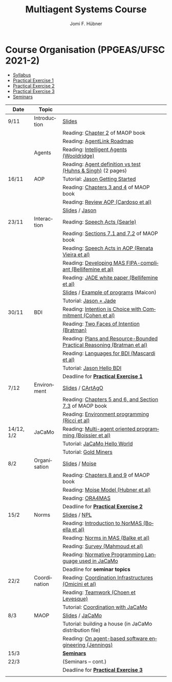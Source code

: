 #+TITLE:    Multiagent Systems Course
#+AUTHOR:   Jomi F. Hübner
#+EMAIL:    jomi.hubner@ufsc.br

#+DESCRIPTION: 
#+KEYWORDS: 
#+LANGUAGE:  pt
#+OPTIONS: email:t H:2 toc:nil num:nil author:t \n:nil @:t ::t |:t ^:t -:t f:t *:t <:t
#+OPTIONS: TeX:t LaTeX:nil skip:nil d:nil todo:t pri:nil tags:nil
#+HTML_HEAD: <link rel="stylesheet" type="text/css" href="https://jomifred.github.io/ia/ia.css" />

* Course Organisation (PPGEAS/UFSC 2021-2)

  - [[./syllabus.pdf][Syllabus]]
  - [[./tp/tp-cnp.pdf][Practical Exercise 1]] 
  - [[./tp/tp-auction.pdf][Practical Exercise 2]] 
  - [[./tp/tp-gold-miners.pdf][Practical Exercise 3]] 
  - [[./seminario-sma.pdf][Seminars]]
  

| Date | Topic        |                                                                                                                                          |   |
|------+--------------+------------------------------------------------------------------------------------------------------------------------------------------+---|
| 9/11 | Introduction | [[./slides/intro.pdf][Slides]]                                                                                                           |   |
|      |              | Reading: [[https://mitpress.mit.edu/books/multi-agent-oriented-programming][Chapter 2]] of MAOP book                                     |   |
|      |              | Reading: [[./leituras/agentlink-roadmap.pdf][AgentLink Roadmap]]                                                                         |   |
|       | Agents       | Reading: [[./leituras/IntellAgents.Wool.pdf][Intelligent Agents (Wooldridge)]]                                                           |   |
|      |              | Reading: [[https://www.csc2.ncsu.edu/faculty/mpsingh/papers/columns/aow-1-5-97.pdf][Agent definition vs test (Huhns & Singh)]] (2 pages) |   |
| 16/11 | AOP          | Tutorial: [[http://jason.sourceforge.net/mini-tutorial/getting-started/][Jason Getting Started]]                                         |   |
|      |              | Reading: [[https://mitpress.mit.edu/books/multi-agent-oriented-programming][Chapters 3 and 4]] of MAOP book                              |   |
|      |              | Reading: [[https://doi.org/10.3390/computers10020016][Review AOP (Cardoso et al)]]                                                       |   |
|      |              | [[./slides/slides-aop.pdf][Slides]] /  [[http://jason.sf.net][Jason]]                                                                    |   |
| 23/11 | Interaction  | Reading: [[./leituras/SpeechActs-Searle.pdf][Speech Acts (Searle)]]                                                                      |   |
|      |              | Reading: [[https://mitpress.mit.edu/books/multi-agent-oriented-programming][Sections 7.1 and 7.2]] of MAOP book                          |   |
|      |              | Reading: [[./leituras/SpeechActs-AOP.pdf][Speech Acts in AOP (Renata Vieira et al)]]                                                     |   |
|      |              | Reading: [[./leituras/FIPA-JADE.pdf][Developing MAS FIPA-compliant (Bellifemine et al)]]                                                 |   |
|      |              | Reading: [[./leituras/WhitePaperJADEEXP.pdf][JADE white paper (Bellifemine et al)]]                                                      |   |
|      |              | [[./slides/slides-interaction.pdf][Slides]] / [[./interaction/exemplo-jade-maicon.zip][Example of programs]] (Maicon)                    |   |
|      |              | Tutorial: [[http://jason.sourceforge.net/mini-tutorial/jason-jade/][Jason + Jade]]                                                       |   |
| 30/11 | BDI          | Reading: [[./leituras/cohe90_1.pdf][Intention is Choice with Commitment (Cohen et al)]]                                                  |   |
|      |              | Reading: [[./leituras/Bratman-TwoFacesOfIntention.pdf][Two Faces of Intention (Bratman)]]                                                |   |
|      |              | Reading: [[./leituras/Bratman-PlansPracticalResoning.pdf][Plans and Resource-Bounded Practical Reasoning (Bratman et al)]]               |   |
|      |              | Reading: [[./leituras/mascardi05languages.pdf][Languages for BDI (Mascardi et al)]]                                                      |   |
|      |              | Tutorial: [[http://jason.sourceforge.net/mini-tutorial/hello-bdi/][Jason Hello BDI]]                                                     |   |
|      |              | Deadline for [[./tp/tp-cnp.pdf][*Practical Exercise 1*]]                                                                                 |   |
| 7/12    | Environment  | [[./slides/slides-eop.pdf][Slides]] / [[http://cartago.sourceforge.net/][CArtAgO]]                                                       |   |
|      |              | Reading: [[https://mitpress.mit.edu/books/multi-agent-oriented-programming][Chapters 5 and 6, and Section 7.3]] of MAOP book             |   |
|      |              | Reading: [[./leituras/Ricci-Artefacts.pdf][Environment programming (Ricci et al)]]                                                       |   |
| 14/12, 1/2 | JaCaMo       | Reading: [[http://dx.doi.org/10.1016/j.scico.2011.10.004][Multi-agent oriented programming (Boissier et al)]]                            |   |
|      |              | Tutorial: [[http://jacamo.sourceforge.net/tutorial/hello-world/][JaCaMo Hello World]]                                                    |   |
|      |              | Tutorial: [[http://jacamo.sourceforge.net/tutorial/gold-miners][Gold Miners]]                                                            |   |
| 8/2  | Organisation | [[./slides/slides-oop.pdf][Slides]] / [[http://moise.sf.net][Moise]]                                                                     |   |
|      |              | Reading: [[https://mitpress.mit.edu/books/multi-agent-oriented-programming][Chapters 8 and 9]] of MAOP book                              |   |
|      |              | Reading: [[http://moise.sourceforge.net/doc/publications/Hubner-sbia2002.pdf][Moise Model (Hubner et al)]]                               |   |
|      |              | Reading: [[http://dx.doi.org/10.1007/s10458-009-9084-y][ORA4MAS]]                                                                        |   |
|      |              | Deadline for [[./tp/tp-auction.pdf][*Practical Exercise 2*]]                                                                             |   |
| 15/2 | Norms        | [[./slides/slides-norms.pdf][Slides]] / [[https://github.com/moise-lang/npl][NPL]]                                                       |   |
|      |              | Reading: [[./leituras/Boella-Introdo-NormMas.pdf][Introduction to NorMAS (Boella et al)]]                                                |   |
|      |              | Reading: [[http://drops.dagstuhl.de/opus/volltexte/2013/3998/][Norms in MAS (Balke et al)]]                                              |   |
|      |              | Reading: [[http://dx.doi.org/10.1155/2014/684587][Survey (Mahmoud et al)]]                                                               |   |
|      |              | Reading: [[http://dx.doi.org/10.1007/s10472-011-9251-0][Normative Programming Language used in JaCaMo]]                                  |   |
|      |              | Deadline for *seminar topics*                                                                                                            |   |
| 22/2 | Coordination | Reading: [[https://doi.org/10.1007/1-4020-8058-1_17][Coordination Infrastructures (Omicini et al)]]                                      |   |
|      |              | Reading: [[http://web.media.mit.edu/~cynthiab/Readings/cohen-teamwork.pdf][Teamwork (Choen et Levesque)]]                                |   |
|      |              | Tutorial: [[http://jacamo.sourceforge.net/tutorial/coordination/][Coordination with JaCaMo]]                                             |   |
| 8/3  | MAOP         | [[./slides/slides-maop.pdf][Slides]] / [[http://jacamo.sf.net][JaCaMo]]                                                                  |   |
|      |              | Tutorial: building a house (in JaCaMo distribution file)                                                                                 |   |
|      |              | Reading: [[./leituras/Jennings-AG-SE.pdf][On agent-based software engineering (Jennings)]]                                               |   |
| 15/3 |              | [[./2017/seminario-sma.pdf][*Seminars*]]                                                                                                 |   |
| 22/3 |              | (Seminars -- cont.)                                                                                                                      |   |
|      |              | Deadline for  [[./tp/tp-gold-miners.pdf][*Practical Exercise 3*]]                                                                        |   |
|      |              |                                                                                                                                          |   |

* COMMENT old
| 12/11 | Methods      | [[./slides/slides-openaeolus.pdf][Slides]] / [[http://www.uez.com.br/aeolus][Open AEOlus]]                                                  |   |
|      |              | Reading: [[./leituras/golden-fleece.pdf][Jason and the Golden Fleece (Bordini et al)]]                                                   |   |



* COMMENT Course Presentation (PPGEAS/UFSC 2014)

  - [[./2014/syllabus.pdf][Syllabus]]
  - [[./tp/tp-cnp.pdf][Practical Exercise 1]] 
  - [[./tp/tp-auction.pdf][Practical Exercise 2]] 
  - [[./2014/seminario-sma.pdf][Seminars]]
  - [[./2014/projeto-sma.pdf][Project]]
  

| Date  | Topic        |                                                                                                                            |   |
|-------+--------------+----------------------------------------------------------------------------------------------------------------------------+---|
| 13/08 | Introduction |                                                                                                                            |   |
| 20/08 | Agents       | Reading: [[./leituras/agentlink-roadmap.pdf][AgentLink Roadmap]]                                                           |   |
|       |              | Reading: [[./leituras/IntellAgents.Wool.pdf][Intelligent Agents (Wooldridge)]]                                             |   |
| 27/08 | BDI          | Reading: [[./leituras/cohe90_1.pdf][Intention is Choice with Commitment (Cohen et al)]]                                    |   |
|       |              | Reading: [[./leituras/Bratman-TwoFacesOfIntention.pdf][Two Faces of Intention (Bratman)]]                                  |   |
|       |              | Reading: [[./leituras/Bratman-PlansPracticalResoning.pdf][Plans and Resource-Bounded Practical Reasoning (Bratman et al)]] |   |
| 03/09 | Interaction  | Reading: [[./leituras/FIPA-JADE.pdf][Developing MAS FIPA-compliant (Bellifemine et al)]]                                   |   |
|       |              | Reading: [[./leituras/WhitePaperJADEEXP.pdf][JADE white paper (Bellifemine et al)]]                                        |   |
|       |              | [[./slides/slides-interaction.pdf][Slides]] / [[./interaction/exemplo-jade-maicon.zip][Example of programs]]               |   |
| 17/09 | AOP          | [[./slides/slides-aop.pdf][Slides]] /  [[http://jason.sf.net][Jason]]                                                      |   |
|       |              | Reading: [[./leituras/golden-fleece.pdf][Jason and the Golden Fleece (Bordini et al)]]                                     |   |
|       |              | Tutorial: [[http://jason.sourceforge.net/mini-tutorial/getting-started/][Getting Started]]                                 |   |
| 24/09 | AOP          | Reading: [[./leituras/mascardi05languages.pdf][Languages for BDI (Mascardi et al)]]                                        |   |
|       |              | Tutorial: [[http://jacamo.sourceforge.net/tutorial/gold-miners][Gold Miners]]                                              |   |
| 01/10 | Environment  | [[./slides/slides-eop.pdf][Slides]] / [[http://cartago.sourceforge.net/][CArtAgO]]                                         |   |
|       |              | Reading: [[./leituras/Ricci-Artefacts.pdf][Environment programming (Ricci et al)]]                                         |   |
| 15/10 | Organisation | [[./slides/slides-oop.pdf][Slides]] / [[http://moise.sf.net][Moise]]                                                       |   |
|       |              | Reading: [[http://moise.sourceforge.net/doc/publications/Hubner-sbia2002.pdf][Moise Model (Hubner et al)]]                 |   |
|       |              | Reading: [[http://dx.doi.org/10.1007/s10458-009-9084-y][ORA4MAS]]                                                          |   |
|       |              | Deadline for [[./tp/tp-cnp.pdf][*Practical Exercise 1*]]                                                                   |   |
| 22/10 | MAOP         | [[./slides/slides-maop.pdf][Slides]] / [[http://jacamo.sf.net][JaCaMo]]                                                    |   |
|       |              | Reading: [[http://dx.doi.org/10.1016/j.scico.2011.10.004][Multi-agent oriented programming (Boissier et al)]]              |   |
|       |              | Tutorial: building a house (in JaCaMo distribution file)                                                                   |   |
| 29/10 | Methods      | [[./slides/slides-aose.pdf][Slides]] / [[http://www.uez.com.br/aeolus/metodo.html][Prometheus AEOlus]]                     |   |
| 05/11 |              | Deadline for [[./tp/tp-auction.pdf][*Practical Exercise 2*]]                                                               |   |
| 12/11 |              |                                                                                                                            |   |
| 19/11 |              | [[./2014/seminario-sma.pdf][*Seminars*]]                                                                                   |   |
| 26/11 |              | (Seminars -- cont.)                                                                                                        |   |
| 03/12 |              | [[./2014/projeto-sma.pdf][*Final Project*]] presentation                                                                   |   |
|       |              |                                                                                                                            |   |





